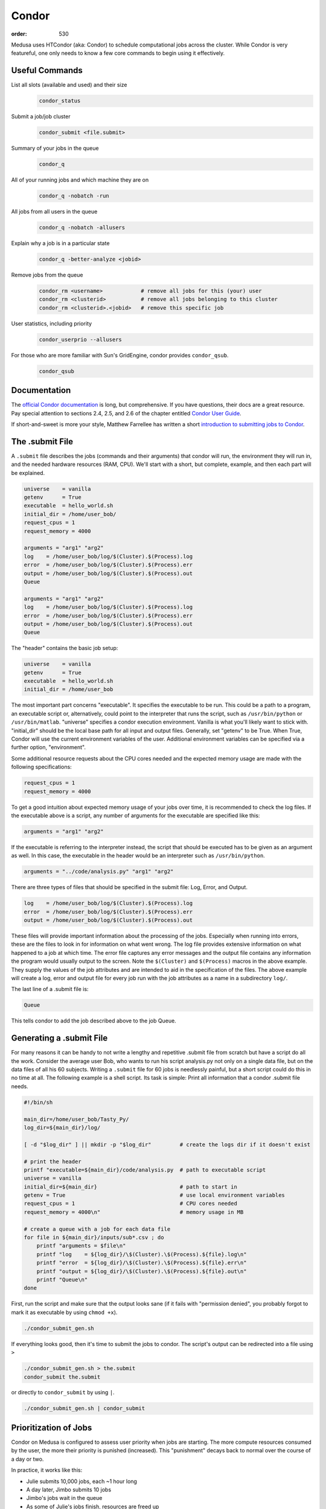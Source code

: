 Condor
******
:order: 530

Medusa uses HTCondor (aka: Condor) to schedule computational jobs across the
cluster. While Condor is very featureful, one only needs to know a few core
commands to begin using it effectively.

Useful Commands
===============

List all slots (available and used) and their size
  .. code::

    condor_status

Submit a job/job cluster
  .. code::

    condor_submit <file.submit>

Summary of your jobs in the queue
  .. code::

    condor_q

All of your running jobs and which machine they are on
  .. code::

    condor_q -nobatch -run

All jobs from all users in the queue
  .. code::

    condor_q -nobatch -allusers

Explain why a job is in a particular state
  .. code::

    condor_q -better-analyze <jobid>

Remove jobs from the queue
  .. code::

    condor_rm <username>            # remove all jobs for this (your) user
    condor_rm <clusterid>           # remove all jobs belonging to this cluster
    condor_rm <clusterid>.<jobid>   # remove this specific job

User statistics, including priority
  .. code::

    condor_userprio --allusers

For those who are more familiar with Sun's GridEngine, condor provides ``condor_qsub``.
  .. code::

    condor_qsub

Documentation
=============

The `official Condor documentation`_ is long, but comprehensive. If you have
questions, their docs are a great resource. Pay special attention to sections
2.4, 2.5, and 2.6 of the chapter entitled `Condor User Guide`_.

If short-and-sweet is more your style, Matthew Farrellee has written a short
`introduction to submitting jobs to Condor`_.

.. _official Condor documentation: http://research.cs.wisc.edu/htcondor/manual/v8.4/
.. _Condor User Guide: http://research.cs.wisc.edu/htcondor/manual/v8.4/2_Users_Manual.html
.. _introduction to submitting jobs to Condor: https://spinningmatt.wordpress.com/2011/07/04/getting-started-submitting-jobs-to-condor/

The .submit File
================

A ``.submit`` file describes the jobs (commands and their arguments) that condor
will run, the environment they will run in, and the needed hardware resources
(RAM, CPU). We'll start with a short, but complete, example, and then each part
will be explained.

.. code::

    universe    = vanilla
    getenv      = True
    executable  = hello_world.sh
    initial_dir = /home/user_bob/
    request_cpus = 1
    request_memory = 4000

    arguments = "arg1" "arg2"
    log    = /home/user_bob/log/$(Cluster).$(Process).log
    error  = /home/user_bob/log/$(Cluster).$(Process).err
    output = /home/user_bob/log/$(Cluster).$(Process).out
    Queue

    arguments = "arg1" "arg2"
    log    = /home/user_bob/log/$(Cluster).$(Process).log
    error  = /home/user_bob/log/$(Cluster).$(Process).err
    output = /home/user_bob/log/$(Cluster).$(Process).out
    Queue

The "header" contains the basic job setup:

.. code::

    universe    = vanilla
    getenv      = True
    executable  = hello_world.sh
    initial_dir = /home/user_bob

The most important part concerns "executable". It specifies the executable to be run.
This could be a path to a program, an executable script
or, alternatively, could point to the interpreter that runs the script, such as
``/usr/bin/python`` or ``/usr/bin/matlab``. "universe" specifies a condor execution
environment. Vanilla is what you'll likely want to stick with. "initial_dir" should
be the local base path for all input and output files. Generally, set "getenv" to be
True. When True, Condor will use the current environment variables of the user.
Additional environment variables can be specified via a further option, "environment".

Some additional resource requests about the CPU cores needed and the expected memory
usage are made with the following specifications:

.. code::

    request_cpus = 1
    request_memory = 4000

To get a good intuition about expected memory usage of your jobs over time, it is
recommended to check the log files.
If the executable above is a script, any number of arguments for the executable
are specified like this:

.. code::

    arguments = "arg1" "arg2"

If the executable is referring to the interpreter instead, the script that should
be executed has to be given as an argument as well. In this case, the executable
in the header would be an interpreter such as ``/usr/bin/python``.

.. code::

    arguments = "../code/analysis.py" "arg1" "arg2"

There are three types of files that should be specified in the submit file: Log, Error,
and Output.

.. code::

    log    = /home/user_bob/log/$(Cluster).$(Process).log
    error  = /home/user_bob/log/$(Cluster).$(Process).err
    output = /home/user_bob/log/$(Cluster).$(Process).out

These files will provide important information about the processing of the jobs.
Especially when running into errors, these are the files to look in for information
on what went wrong. The log file provides extensive information on what happened to a
job at which time. The error file captures any error messages and the output file
contains any information the program would usually output to the screen. Note the
``$(Cluster)`` and ``$(Process)`` macros in the above example. They supply the
values of the job attributes and are intended to aid in the specification of the
files. The above example will create a log, error and output file for every job
run with the job attributes as a name in a subdirectory ``log/``.

The last line of a .submit file is:

.. code::

    Queue

This tells condor to add the job described above to the job Queue.

Generating a .submit File
=========================

For many reasons it can be handy to not write a lengthy and repetitive
.submit file from scratch but have a script do all the work.
Consider the average user Bob, who wants to run his script analysis.py not
only on a single data file, but on the data files of all his 60 subjects.
Writing a ``.submit`` file for 60 jobs is needlessly painful, but a short script
could do this in no time at all.
The following example is a shell script. Its task is simple: Print all information
that a condor .submit file needs.

.. code::

    #!/bin/sh

    main_dir=/home/user_bob/Tasty_Py/
    log_dir=${main_dir}/log/

    [ -d "$log_dir" ] || mkdir -p "$log_dir"         # create the logs dir if it doesn't exist

    # print the header
    printf "executable=${main_dir}/code/analysis.py  # path to executable script
    universe = vanilla
    initial_dir=${main_dir}                          # path to start in
    getenv = True                                    # use local environment variables
    request_cpus = 1                                 # CPU cores needed
    request_memory = 4000\n"                         # memory usage in MB

    # create a queue with a job for each data file
    for file in ${main_dir}/inputs/sub*.csv ; do
        printf "arguments = $file\n"
        printf "log    = ${log_dir}/\$(Cluster).\$(Process).${file}.log\n"
        printf "error  = ${log_dir}/\$(Cluster).\$(Process).${file}.err\n"
        printf "output = ${log_dir}/\$(Cluster).\$(Process).${file}.out\n"
        printf "Queue\n"
    done

First, run the script and make sure that the output looks sane (if it fails with
"permission denied", you probably forgot to mark it as executable by using
``chmod +x``).

.. code::

    ./condor_submit_gen.sh

If everything looks good, then it's time to submit the jobs to condor. The
script's output can be redirected into a file using ``>``

.. code::

  ./condor_submit_gen.sh > the.submit
  condor_submit the.submit

or directly to ``condor_submit`` by using ``|``.

.. code::

  ./condor_submit_gen.sh | condor_submit

Prioritization of Jobs
======================
Condor on Medusa is configured to assess user priority when jobs are starting.
The more compute resources consumed by the user, the more their priority is
punished (increased). This "punishment" decays back to normal over the course of
a day or two.

In practice, it works like this:

* Julie submits 10,000 jobs, each ~1 hour long
* A day later, Jimbo submits 10 jobs
* Jimbo's jobs wait in the queue
* As some of Julie's jobs finish, resources are freed up
* Both Julie's and Jimbo's jobs compete for the free resources. Jimbo's win
  because his priority is low (good) and hers is very high (bad).

There is also the ``Priority Factor``. Users who are *not* members of IPSY
have a modifier that punishes them even more. This way, in most cases, the jobs
of IPSY members will be preferred over those of non-IPSY users.

Slots
=====
Medusa is configured to allow a diversity of different job sizes, while
protecting against large jobs swamping the entire cluster — and also encouraging
users to break their analysis into smaller steps.

The slots on Medusa are:

.. code::

  16x    1 cpu,   4 GiB   ( 4.0 GiB/cpu)
  16x    1 cpu,   6 GiB   ( 6.0 GiB/cpu)
  12x    1 cpu,   5 GiB   ( 5.0 GiB/cpu)
   6x   10 cpu,  85 GiB   ( 8.5 GiB/cpu)
   2x   16 cpu, 255 GiB   (15.9 GiB/cpu)
   1x   48 cpu, 190 GiB   ( 3.9 GiB/cpu)
   1x   20 cpu,  95 GiB   ( 4.7 GiB/cpu)
   1x   16 cpu, 415 GiB   (25.9 GiB/cpu)
   1x    8 cpu,  62 GiB   ( 7.7 GiB/cpu)
   1x    4 cpu,  18 GiB   ( 4.5 GiB/cpu)

All slots larger than 1 CPU are partitionable — and thus can be broken into many
smaller slots. To illustrate: there are only 44x 1 CPU slots.  But if 500x [1
CPU × 4 GiB] jobs are submitted, all of the larger slots are broken up into
matching [1 CPU × 4 GiB] slots — resulting in a total of 231 jobs.

The reader may have noticed that there are 232 CPUs, and yet only 231 jobs would
be scheduled. This is because the [48 CPU × 190 GiB] slot (which has a RAM/CPU
ratio < 4 GiB) cannot provide 4 GiB to each CPU; thus, one CPU is left idle.

The loss of 1 CPU for [1 CPU × 4 GiB] jobs is negligible. However, as an
exercise, the reader is encouraged to determine how much of the cluster would
be left idle when submitting [1 CPU × 5 GiB] jobs — and also [2 CPU × 20 GiB].

The "Ideal" Job
===============
The "ideal" job is [1 CPU × 4 GiB] and runs for 10-60 minutes. Of course, not
every analysis/step can be broken down into sub-jobs that match this ideal. But
experience has shown that, with a little effort, the majority of analysis at
IPSY can.

The previous section (about slot sizes) neatly demonstrates why smaller jobs are
good: simply, they are more granular and thus better fit (Tetris style) into the
available compute resources.

The second characteristic, duration, directly affects the turnover of jobs and
how frequently compute resources become available. If 10,000x 1 hour jobs are
submitted, after awhile, a job will be finishing every minute or so (due to
normal variations across the cluster).

Maintaining liquidity (aka job turnover) is critical for user priority to remain
relevant (as discussed in the section Prioritization of Jobs) and ensure the
fair-distribution-of *and* timely-access-to compute resources — rather than
merely rewarding those who submit jobs first.

1,000 jobs lasting 1 hour each is *far* better than 100 jobs lasting 10 hours
each.

Interactive
===========
If you need more CPU or RAM than is available on the head node, you can use
Condor to gain access to an interactive shell on a node — even with a GUI.

.. code::

  condor_submit -interactive your.submit

FSL
===
FSL has been modified to directly support Condor — without the need for a
submit file. When running FSL on the head node, you can set the following
environmental variable to submit FSL computation directly to condor.

.. code::

  FSLPARALLEL=condor

.. class:: todo

  **TODO:** Once compute nodes can submit jobs, this needs to be better
  explained and carefully reworded.

However, ``feat`` does not parallelize the first level analysis. Thus, it is
better to create a ``.submit`` file (or a script which generates one) to queue
each ``feat`` call.

The following shell script is a good starting point to generate such a
``.submit`` file.

.. code::

    #!/bin/sh
    # v2.1

    . /etc/fsl/fsl.sh            # setup FSL environment
    unset FSLPARALLEL            # disable built-in FSL parallelization

    mem=4000                     # expected memory usage
    cpu=1                        # CPU cores needed

    currentdir=$(pwd)            # path to current working directory
    logdir="${currentdir}/log/"  # log path
    fsfdir="${currentdir}/fsf/"  # path to fsf files

    feat_cmd=$(which feat)       # path to the feat command

    [ ! -d "$logdir" ] && mkdir -p "$logdir" # create log dir if it does not exist

    # print header
    printf "Executable = $feat_cmd
    Universe = vanilla
    initialdir = $currentdir
    request_cpus = $cpu
    request_memory = $mem
    getenv = True\n"

    # create a queue with each fsf file found in the current directory
    for fsf in ${fsfdir}/*.fsf ; do
        c_basename=`basename "$fsf"`
        c_stem=${c_basename%.fsf}

        printf "arguments = ${fsf}\n"
        printf "log    = ${logdir}/\$(Cluster).\$(Process).${c_stem}.log\n"
        printf "error  = ${logdir}/\$(Cluster).\$(Process).${c_stem}.err\n"
        printf "output = ${logdir}/\$(Cluster).\$(Process).${c_stem}.out\n"
        printf "Queue\n"
    done

The script assumes that all ``.fsf`` files for each first level analysis are
stored in a directory called ``fsf/`` located under your current directory.

The script will output everything to the screen, which can be piped right into
``condor_submit``.

.. code::

  ./fsf_submit.sh | condor_submit

Python
======
The following is an example ``.submit`` file to call a Python script.

.. code::

    Executable = /usr/bin/python
    Universe = vanilla
    initialdir = /home/user_bob/Tasty_Py
    request_cpus = 1
    request_memory = 4000
    getenv = True
    environment = PYTHONPATH=/usr/lib/python2.7

    arguments = /home/user_bob/Tasty_Py/wow.py "arg1" "arg2"
    log    = /home/user_bob/Tasty_Py/log/$(Cluster).$(Process).subj1.log
    error  = /home/user_bob/Tasty_Py/log/$(Cluster).$(Process).subj1.err
    output = /home/user_bob/Tasty_Py/log/$(Cluster).$(Process).subj1.out
    Queue

.. class:: todo

  **TODO:** discuss NiPype

Matlab
======
The following is an example ``.submit`` file to call Matlab

.. code::

  Executable = /usr/bin/matlab
  Universe = vanilla
  initialdir = /home/user_bob/Wicked_Analysis
  request_cpus = 1
  request_memory = 24000
  getenv = True

  arguments = -singleCompThread -r Gravity(1)
  log    = /home/user_bob/Wicked_Analysis/log/$(Cluster).$(Process).subj1.log
  error  = /home/user_bob/Wicked_Analysis/log/$(Cluster).$(Process).subj1.err
  output = /home/user_bob/Wicked_Analysis/log/$(Cluster).$(Process).subj1.out
  Queue

By default, Matlab will use all available CPUs. The only effective way to
control Matlab is to use the ``singleCompthread`` option. There is a
`maxNumCompThreads()`_ function, but it is deprecated and is considered
unreliable.

.. class:: note

  **NOTE:** With the increase in the number of available toolbox licenses, it is
  no longer necessary to restrict Matlab jobs to specific compute nodes.

.. class:: todo

  **TODO:** Discuss Matlab Compiler

.. _maxNumCompThreads(): https://www.mathworks.com/help/matlab/ref/maxnumcompthreads.html

OpenBlas
========
OpenBlas automatically scales wide to use all CPUs. For example, to limit it two
CPUs, set the following environmental variable.

.. code::

    OMP_NUM_THREADS=2

DAGMan
======

.. class:: todo

  **TODO:** discuss DAGMan

Intel vs AMD
============
In our cluster, the Intel nodes have the fastest single thread performance. If
you have very few, single CPU jobs and need them to execute as fast as possible,
then restricting your jobs to the nodes with Intel CPUs can be beneficial.

The nodes are configured to advertise their CPU vendor, so it is easy to
constrain according to CPU type. Add the following to your ``.submit`` file.

.. code::

    Requirements = CPUVendor == "INTEL"

Or, to *prefer* Intel CPUs but not *require* them

.. code::

    Rank = CPUVendor == "INTEL"
